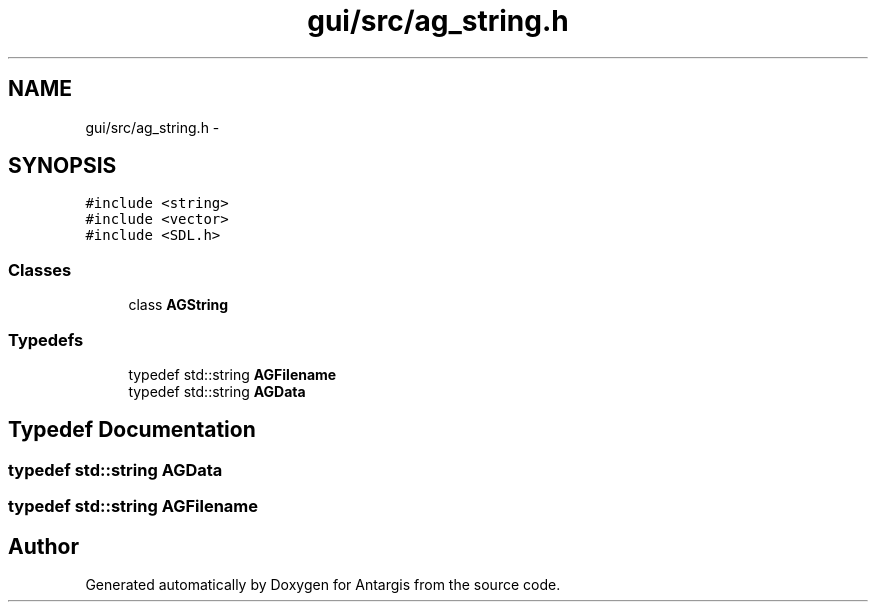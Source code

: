 .TH "gui/src/ag_string.h" 3 "27 Oct 2006" "Version 0.1.9" "Antargis" \" -*- nroff -*-
.ad l
.nh
.SH NAME
gui/src/ag_string.h \- 
.SH SYNOPSIS
.br
.PP
\fC#include <string>\fP
.br
\fC#include <vector>\fP
.br
\fC#include <SDL.h>\fP
.br

.SS "Classes"

.in +1c
.ti -1c
.RI "class \fBAGString\fP"
.br
.in -1c
.SS "Typedefs"

.in +1c
.ti -1c
.RI "typedef std::string \fBAGFilename\fP"
.br
.ti -1c
.RI "typedef std::string \fBAGData\fP"
.br
.in -1c
.SH "Typedef Documentation"
.PP 
.SS "typedef std::string \fBAGData\fP"
.PP
.SS "typedef std::string \fBAGFilename\fP"
.PP
.SH "Author"
.PP 
Generated automatically by Doxygen for Antargis from the source code.
